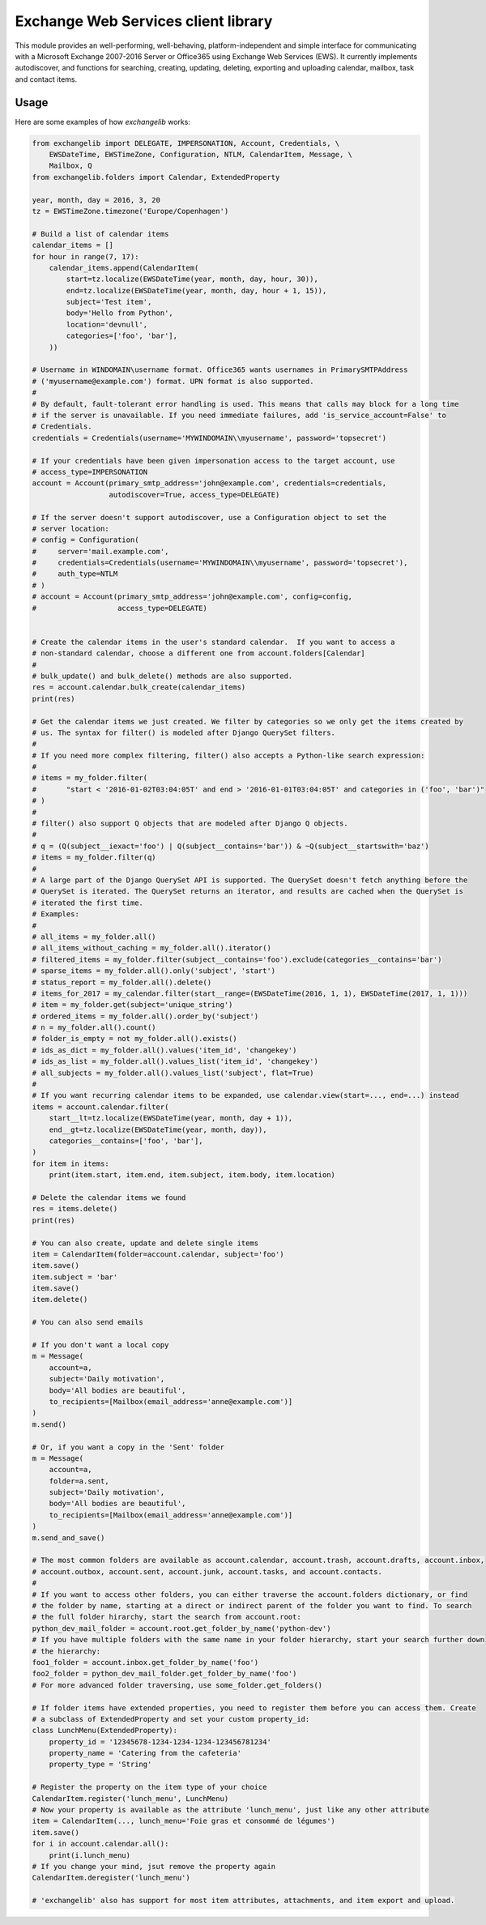 Exchange Web Services client library
====================================
This module provides an well-performing, well-behaving, platform-independent and simple interface for communicating with
a Microsoft Exchange 2007-2016 Server or Office365 using Exchange Web Services (EWS). It currently implements
autodiscover, and functions for searching, creating, updating, deleting, exporting and uploading calendar, mailbox, task
and contact items.


.. image:: https://badge.fury.io/py/exchangelib.svg
    :target: https://badge.fury.io/py/exchangelib

.. image:: https://landscape.io/github/ecederstrand/exchangelib/master/landscape.png
   :target: https://landscape.io/github/ecederstrand/exchangelib/master

.. image:: https://secure.travis-ci.org/ecederstrand/exchangelib.png
    :target: http://travis-ci.org/ecederstrand/exchangelib

.. image:: https://coveralls.io/repos/github/ecederstrand/exchangelib/badge.svg?branch=
    :target: https://coveralls.io/github/ecederstrand/exchangelib?branch=


Usage
~~~~~

Here are some examples of how `exchangelib` works:

.. code-block:: python

    from exchangelib import DELEGATE, IMPERSONATION, Account, Credentials, \
        EWSDateTime, EWSTimeZone, Configuration, NTLM, CalendarItem, Message, \
        Mailbox, Q
    from exchangelib.folders import Calendar, ExtendedProperty

    year, month, day = 2016, 3, 20
    tz = EWSTimeZone.timezone('Europe/Copenhagen')

    # Build a list of calendar items
    calendar_items = []
    for hour in range(7, 17):
        calendar_items.append(CalendarItem(
            start=tz.localize(EWSDateTime(year, month, day, hour, 30)),
            end=tz.localize(EWSDateTime(year, month, day, hour + 1, 15)),
            subject='Test item',
            body='Hello from Python',
            location='devnull',
            categories=['foo', 'bar'],
        ))

    # Username in WINDOMAIN\username format. Office365 wants usernames in PrimarySMTPAddress
    # ('myusername@example.com') format. UPN format is also supported.
    #
    # By default, fault-tolerant error handling is used. This means that calls may block for a long time
    # if the server is unavailable. If you need immediate failures, add 'is_service_account=False' to
    # Credentials.
    credentials = Credentials(username='MYWINDOMAIN\\myusername', password='topsecret')

    # If your credentials have been given impersonation access to the target account, use
    # access_type=IMPERSONATION
    account = Account(primary_smtp_address='john@example.com', credentials=credentials,
                      autodiscover=True, access_type=DELEGATE)

    # If the server doesn't support autodiscover, use a Configuration object to set the
    # server location:
    # config = Configuration(
    #     server='mail.example.com',
    #     credentials=Credentials(username='MYWINDOMAIN\\myusername', password='topsecret'),
    #     auth_type=NTLM
    # )
    # account = Account(primary_smtp_address='john@example.com', config=config,
    #                   access_type=DELEGATE)


    # Create the calendar items in the user's standard calendar.  If you want to access a
    # non-standard calendar, choose a different one from account.folders[Calendar]
    #
    # bulk_update() and bulk_delete() methods are also supported.
    res = account.calendar.bulk_create(calendar_items)
    print(res)

    # Get the calendar items we just created. We filter by categories so we only get the items created by
    # us. The syntax for filter() is modeled after Django QuerySet filters.
    #
    # If you need more complex filtering, filter() also accepts a Python-like search expression:
    #
    # items = my_folder.filter(
    #       "start < '2016-01-02T03:04:05T' and end > '2016-01-01T03:04:05T' and categories in ('foo', 'bar')"
    # )
    #
    # filter() also support Q objects that are modeled after Django Q objects.
    #
    # q = (Q(subject__iexact='foo') | Q(subject__contains='bar')) & ~Q(subject__startswith='baz')
    # items = my_folder.filter(q)
    #
    # A large part of the Django QuerySet API is supported. The QuerySet doesn't fetch anything before the 
    # QuerySet is iterated. The QuerySet returns an iterator, and results are cached when the QuerySet is 
    # iterated the first time.
    # Examples:
    #
    # all_items = my_folder.all()
    # all_items_without_caching = my_folder.all().iterator()
    # filtered_items = my_folder.filter(subject__contains='foo').exclude(categories__contains='bar')
    # sparse_items = my_folder.all().only('subject', 'start')
    # status_report = my_folder.all().delete()
    # items_for_2017 = my_calendar.filter(start__range=(EWSDateTime(2016, 1, 1), EWSDateTime(2017, 1, 1)))
    # item = my_folder.get(subject='unique_string')
    # ordered_items = my_folder.all().order_by('subject')
    # n = my_folder.all().count()
    # folder_is_empty = not my_folder.all().exists()
    # ids_as_dict = my_folder.all().values('item_id', 'changekey')
    # ids_as_list = my_folder.all().values_list('item_id', 'changekey')
    # all_subjects = my_folder.all().values_list('subject', flat=True)
    #
    # If you want recurring calendar items to be expanded, use calendar.view(start=..., end=...) instead
    items = account.calendar.filter(
        start__lt=tz.localize(EWSDateTime(year, month, day + 1)),
        end__gt=tz.localize(EWSDateTime(year, month, day)),
        categories__contains=['foo', 'bar'],
    )
    for item in items:
        print(item.start, item.end, item.subject, item.body, item.location)

    # Delete the calendar items we found
    res = items.delete()
    print(res)

    # You can also create, update and delete single items
    item = CalendarItem(folder=account.calendar, subject='foo')
    item.save()
    item.subject = 'bar'
    item.save()
    item.delete()

    # You can also send emails

    # If you don't want a local copy
    m = Message(
        account=a,
        subject='Daily motivation',
        body='All bodies are beautiful',
        to_recipients=[Mailbox(email_address='anne@example.com')]
    )
    m.send()

    # Or, if you want a copy in the 'Sent' folder
    m = Message(
        account=a,
        folder=a.sent,
        subject='Daily motivation',
        body='All bodies are beautiful',
        to_recipients=[Mailbox(email_address='anne@example.com')]
    )
    m.send_and_save()
    
    # The most common folders are available as account.calendar, account.trash, account.drafts, account.inbox,
    # account.outbox, account.sent, account.junk, account.tasks, and account.contacts.
    #
    # If you want to access other folders, you can either traverse the account.folders dictionary, or find 
    # the folder by name, starting at a direct or indirect parent of the folder you want to find. To search 
    # the full folder hirarchy, start the search from account.root:
    python_dev_mail_folder = account.root.get_folder_by_name('python-dev')
    # If you have multiple folders with the same name in your folder hierarchy, start your search further down 
    # the hierarchy:
    foo1_folder = account.inbox.get_folder_by_name('foo')
    foo2_folder = python_dev_mail_folder.get_folder_by_name('foo')
    # For more advanced folder traversing, use some_folder.get_folders()

    # If folder items have extended properties, you need to register them before you can access them. Create
    # a subclass of ExtendedProperty and set your custom property_id: 
    class LunchMenu(ExtendedProperty):
        property_id = '12345678-1234-1234-1234-123456781234'
        property_name = 'Catering from the cafeteria'
        property_type = 'String'

    # Register the property on the item type of your choice
    CalendarItem.register('lunch_menu', LunchMenu)
    # Now your property is available as the attribute 'lunch_menu', just like any other attribute
    item = CalendarItem(..., lunch_menu='Foie gras et consommé de légumes')
    item.save()
    for i in account.calendar.all():
        print(i.lunch_menu)
    # If you change your mind, jsut remove the property again
    CalendarItem.deregister('lunch_menu')

    # 'exchangelib' also has support for most item attributes, attachments, and item export and upload.
